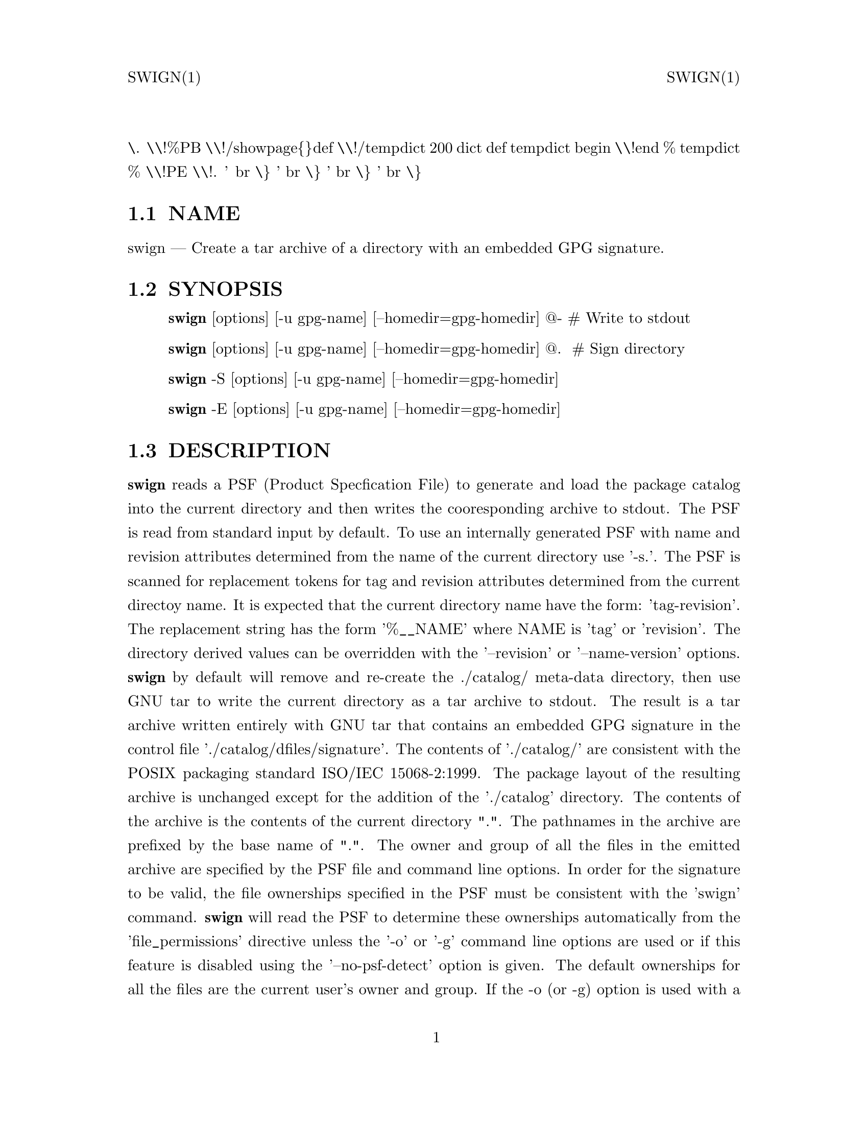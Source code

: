 \input texinfo   @c -*-texinfo-*-
@setfilename swign.info
@comment direntry.in
@dircategory Individual utilities
@direntry
* swign: (swbis).               make source packages with embedded GPG signature
@end direntry
@comment ===============================================================
@comment WARNING: Do NOT edit this file.  It was produced automatically
@comment by man2info on Tue Sep  7 20:25:45 EDT 2010
@comment for jhl@
@comment from man/man1/swign.1
@comment in /home/jhl/swbisdoc/swbis/doc
@comment ===============================================================
@comment @documentencoding ISO-8859-1
@comment troff -man typesetting style: headers, footers, no paragraph indentation
@paragraphindent none
@iftex
@parskip = 0.5@normalbaselineskip plus 3pt minus 1pt
@end iftex
@set lq ``
@set rq ''
@comment TROFF INPUT: ...\" $Header: /usr/src/docbook-to-man/cmd/RCS/docbook-to-man.sh,v 1.3 1996/06/17 03:36:49 fld Exp $
@comment ...\" $Header: /usr/src/docbook-to-man/cmd/RCS/docbook-to-man.sh,v 1.3 1996/06/17 03:36:49 fld Exp $
@comment TROFF INPUT: ...\"
@comment ...\"
@comment TROFF INPUT: ...\"	transcript compatibility for postscript use.
@comment ...\"	transcript compatibility for postscript use.
@comment TROFF INPUT: ...\"
@comment ...\"
@comment TROFF INPUT: ...\"	synopsis:  .P! <file.ps>
@comment ...\"	synopsis:  .P! <file.ps>
@comment TROFF INPUT: ...\"
@comment ...\"
@comment TROFF INPUT: .de P!
@comment .de P!
\.
@comment TROFF INPUT: .fl			\" force out current output buffer
@comment .fl			\" force out current output buffer
\\!%PB
\\!/showpage@{@}def
@comment TROFF INPUT: ...\" the following is from Ken Flowers -- it prevents dictionary overflows
@comment ...\" the following is from Ken Flowers -- it prevents dictionary overflows
\\!/tempdict 200 dict def tempdict begin
@comment TROFF INPUT: .fl			\" prolog
@comment .fl			\" prolog
@comment TROFF INPUT: .sy cat \\$1\" bring in postscript file
@comment .sy cat \\$1\" bring in postscript file
@comment TROFF INPUT: ...\" the following line matches the tempdict above
@comment ...\" the following line matches the tempdict above
\\!end % tempdict %
\\!PE
\\!.
@comment TROFF INPUT: .sp \\$2u	\" move below the image
@comment .sp \\$2u	\" move below the image
@comment TROFF INPUT: ..
@comment ..
@comment TROFF INPUT: .de pF
@comment .de pF
@comment TROFF INPUT: .ie     \\*(f1 .ds f1 \\n(.f
@comment .ie     \\*(f1 .ds f1 \\n(.f
@comment TROFF INPUT: .el .ie \\*(f2 .ds f2 \\n(.f
@comment .el .ie \\*(f2 .ds f2 \\n(.f
@comment TROFF INPUT: .el .ie \\*(f3 .ds f3 \\n(.f
@comment .el .ie \\*(f3 .ds f3 \\n(.f
@comment TROFF INPUT: .el .ie \\*(f4 .ds f4 \\n(.f
@comment .el .ie \\*(f4 .ds f4 \\n(.f
@comment TROFF INPUT: .el .tm ? font overflow
@comment .el .tm ? font overflow
@comment TROFF INPUT: .ft \\$1
@comment .ft \\$1
@comment TROFF INPUT: ..
@comment ..
@comment TROFF INPUT: .de fP
@comment .de fP
@comment TROFF INPUT: .ie     !\\*(f4 \{\
@comment .ie     !\\*(f4 \@{\
@comment TROFF INPUT: .	ft \\*(f4
@comment .	ft \\*(f4
@comment TROFF INPUT: .	ds f4\"
@comment .	ds f4\"
'	br \@}
@comment TROFF INPUT: .el .ie !\\*(f3 \{\
@comment .el .ie !\\*(f3 \@{\
@comment TROFF INPUT: .	ft \\*(f3
@comment .	ft \\*(f3
@comment TROFF INPUT: .	ds f3\"
@comment .	ds f3\"
'	br \@}
@comment TROFF INPUT: .el .ie !\\*(f2 \{\
@comment .el .ie !\\*(f2 \@{\
@comment TROFF INPUT: .	ft \\*(f2
@comment .	ft \\*(f2
@comment TROFF INPUT: .	ds f2\"
@comment .	ds f2\"
'	br \@}
@comment TROFF INPUT: .el .ie !\\*(f1 \{\
@comment .el .ie !\\*(f1 \@{\
@comment TROFF INPUT: .	ft \\*(f1
@comment .	ft \\*(f1
@comment TROFF INPUT: .	ds f1\"
@comment .	ds f1\"
'	br \@}
@comment TROFF INPUT: .el .tm ? font underflow
@comment .el .tm ? font underflow
@comment TROFF INPUT: ..
@comment ..
@comment TROFF INPUT: .ds f1\"
@comment WARNING: man/man1/swign.1:49:%%unrecognized define-string command: [.ds f1\"]
@comment TROFF INPUT: .ds f2\"
@comment WARNING: man/man1/swign.1:50:%%unrecognized define-string command: [.ds f2\"]
@comment TROFF INPUT: .ds f3\"
@comment WARNING: man/man1/swign.1:51:%%unrecognized define-string command: [.ds f3\"]
@comment TROFF INPUT: .ds f4\"
@comment WARNING: man/man1/swign.1:52:%%unrecognized define-string command: [.ds f4\"]
@comment TROFF INPUT: .TH "swign" "1"
@headings off
@everyheading SWIGN(1) @| @| SWIGN(1)
@everyfooting  @| @thispage @|
@node Top
@chapter swign" "1
@comment TROFF INPUT: .hy 0
@comment .hy 0
@comment TROFF INPUT: .if n .na
@comment .if n .na
@comment TROFF INPUT: .SH "NAME"
@c DEBUG: print_menu("Top")
@ifnottex
@menu
* NAME::
* SYNOPSIS::
* DESCRIPTION::
* OPTIONS::
* EXTERNAL EFFECTS::
* EXAMPLES::
* TESTING::
* PSF ATTRIBUTE REPLACEMENT::
* SAMPLE SOURCE PACKAGE PSF::
* ENVIRONMENT::
* RETURN VALUE::
* FILES::
* SEE ALSO::
* IDENTIFICATION::
* BUGS::
@end menu
@end ifnottex
@comment MAN2TEXI: EON
@node NAME
@section NAME
swign @r{---} Create a tar archive of a directory with an embedded GPG signature.
@comment TROFF INPUT: .SH "SYNOPSIS"
@c DEBUG: print_menu("NAME")
@comment MAN2TEXI: EON
@node SYNOPSIS
@section SYNOPSIS
@comment TROFF INPUT: .PP
@comment TROFF INPUT: .nf
@c ---------------------------------------------------------------------
@display
@b{swign} [options] [-u gpg-name] [--homedir=gpg-homedir] @@- # Write to stdout
@comment TROFF INPUT: .fi
@end display
@c ---------------------------------------------------------------------
@comment TROFF INPUT: .PP
@comment TROFF INPUT: .nf
@c ---------------------------------------------------------------------
@display
@b{swign} [options] [-u gpg-name] [--homedir=gpg-homedir] @@.  # Sign directory
@comment TROFF INPUT: .fi
@end display
@c ---------------------------------------------------------------------
@comment TROFF INPUT: .PP
@comment TROFF INPUT: .nf
@c ---------------------------------------------------------------------
@display
@b{swign} -S [options] [-u gpg-name] [--homedir=gpg-homedir]
@comment TROFF INPUT: .fi
@end display
@c ---------------------------------------------------------------------
@comment TROFF INPUT: .PP
@comment TROFF INPUT: .nf
@c ---------------------------------------------------------------------
@display
@b{swign} -E [options] [-u gpg-name] [--homedir=gpg-homedir]
@comment TROFF INPUT: .fi
@end display
@c ---------------------------------------------------------------------
@comment TROFF INPUT: .SH "DESCRIPTION"
@c DEBUG: print_menu("SYNOPSIS")
@comment MAN2TEXI: EON
@node DESCRIPTION
@section DESCRIPTION
@comment TROFF INPUT: .PP
@b{swign} reads a PSF (Product Specfication File) to generate and load the package catalog into
the current directory and then writes the cooresponding archive to stdout.
The PSF is read from standard input by default.
To use an internally generated PSF with name and revision attributes
determined from the name of the current directory use '-s.'.
@comment TROFF INPUT: .PP
The PSF is scanned for replacement tokens for
tag and revision attributes determined from the current directoy name.
It is expected that the current directory name have the form: 'tag-revision'.
The replacement string has the form '%@t{_}@t{_}NAME' where NAME is 'tag' or 'revision'.
The directory derived values can be overridden with the '--revision' or '--name-version'
options.
@comment TROFF INPUT: .PP
@b{swign} by default will remove and re-create the ./catalog/
meta-data directory, then use GNU tar to write the current directory as a tar archive to
stdout.  The result is a tar archive written entirely with GNU tar that contains an
embedded GPG signature in the control file './catalog/dfiles/signature'.
The contents of './catalog/' are consistent with the POSIX packaging
standard ISO/IEC 15068-2:1999.  The package layout of the resulting
archive is unchanged except for the addition of the './catalog' directory.
@comment TROFF INPUT: .PP
The contents of the archive is the contents of the current directory ".".
The pathnames in the archive are prefixed by the base name of ".".
The owner and group of all the files in the emitted archive are
specified by the PSF file and command line options.
@comment TROFF INPUT: .PP
In order for the signature to be valid, the file ownerships specified
in the PSF must be consistent with the 'swign' command.
@b{swign} will read the PSF to determine these ownerships
automatically from the 'file@t{_}permissions' directive unless the '-o' or '-g' command
line options are used or if this feature is disabled using the '--no-psf-detect' option
is given.
@comment TROFF INPUT: .PP
The default ownerships for all the files
are the current user's owner and group.
If the -o (or -g) option is used with a empty string for the option arg
then the file ownerships of the source files are used.
This script assumes GNU tar is installed.
@comment TROFF INPUT: .PP
After writing the ./catalog/ file and before writing the archive, the file list stored in ./catalog/dfiles/files is compared
to the current directory contents, if any difference is found the
archive is not written and error returned.
@comment TROFF INPUT: .SH "OPTIONS"
@c DEBUG: print_menu("DESCRIPTION")
@comment MAN2TEXI: EON
@node OPTIONS
@section OPTIONS
@comment TROFF INPUT: .PP
@b{--help}
@comment TROFF INPUT: .RS
@c ---------------------------------------------------------------------
@quotation
show help.
@comment TROFF INPUT: .RE
@end quotation
@c ---------------------------------------------------------------------
@comment TROFF INPUT: .PP
@b{--show-psf}
@comment TROFF INPUT: .RS
@c ---------------------------------------------------------------------
@quotation
show the PSF to stdout, and then exit.
@comment TROFF INPUT: .RE
@end quotation
@c ---------------------------------------------------------------------
@comment TROFF INPUT: .PP
@b{--no-psf-detect}
@comment TROFF INPUT: .RS
@c ---------------------------------------------------------------------
@quotation
Disable automatic detection of the PSF's file ownerships policy.
@comment TROFF INPUT: .RE
@end quotation
@c ---------------------------------------------------------------------
@comment TROFF INPUT: .PP
@b{--no-remove}
@comment TROFF INPUT: .RS
@c ---------------------------------------------------------------------
@quotation
Don't remove the ./catalog directory before overwriting.
@comment TROFF INPUT: .RE
@end quotation
@c ---------------------------------------------------------------------
@comment TROFF INPUT: .PP
@b{--file-ownerships}
@comment TROFF INPUT: .RS
@c ---------------------------------------------------------------------
@quotation
Use the file ownerships and permissions of the source files.
@comment TROFF INPUT: .RE
@end quotation
@c ---------------------------------------------------------------------
@comment TROFF INPUT: .PP
@b{-u, --local-user name}
@comment TROFF INPUT: .RS
@c ---------------------------------------------------------------------
@quotation
Use name as the user ID to sign.
@comment TROFF INPUT: .RE
@end quotation
@c ---------------------------------------------------------------------
@comment TROFF INPUT: .PP
@b{--homedir=DIR}
@comment TROFF INPUT: .RS
@c ---------------------------------------------------------------------
@quotation
Set the name of the home directory to DIR.  If not specified
then use "~/.gnupg".
@comment TROFF INPUT: .RE
@end quotation
@c ---------------------------------------------------------------------
@comment TROFF INPUT: .PP
@b{-s, --source=FILE}
@comment TROFF INPUT: .RS
@c ---------------------------------------------------------------------
@quotation
Specify a PSF file name or one of two special names, '-' for stdin, and '.' for the internally
generated PSF.
@comment TROFF INPUT: .RE
@end quotation
@c ---------------------------------------------------------------------
@comment TROFF INPUT: .PP
@b{-T, --show-names-only}
@comment TROFF INPUT: .RS
@c ---------------------------------------------------------------------
@quotation
show some info (for help and debugging) and exit.
@comment TROFF INPUT: .RE
@end quotation
@c ---------------------------------------------------------------------
@comment TROFF INPUT: .PP
@b{-t, --run-sanity-check}
@comment TROFF INPUT: .RS
@c ---------------------------------------------------------------------
@quotation
Instead of writing stdout, write the archive to ../packageDirName.swigntest.tar.gz and run some sanity tests.
@comment TROFF INPUT: .RE
@end quotation
@c ---------------------------------------------------------------------
@comment TROFF INPUT: .PP
@b{-S, --sign-only}
@comment TROFF INPUT: .RS
@c ---------------------------------------------------------------------
@quotation
Write the ./catalog/ file containing the digest and signature into "." and then exit without
writing the archive to stdout.   Same as using "." as the target such as 'swign @@.'
@comment TROFF INPUT: .RE
@end quotation
@c ---------------------------------------------------------------------
@comment TROFF INPUT: .PP
@b{-E, --emit-only}
@comment TROFF INPUT: .RS
@c ---------------------------------------------------------------------
@quotation
Do not write the ./catalog/ file containing the digest and signature into "." and then
write the archive to stdout.  This does not affect the directory contents.
@comment TROFF INPUT: .RE
@end quotation
@c ---------------------------------------------------------------------
@comment TROFF INPUT: .PP
@b{-D, --with-checkdigest FILE}
@comment TROFF INPUT: .RS
@c ---------------------------------------------------------------------
@quotation
Include the checkdigest control script sourced from FILE.
This is only needed when not supplying a PSF, that is this
option modifies an internally generated PSF.
@comment TROFF INPUT: .RE
@end quotation
@c ---------------------------------------------------------------------
@comment TROFF INPUT: .PP
@b{-o, --owner OWNER}
@comment TROFF INPUT: .RS
@c ---------------------------------------------------------------------
@quotation
Specify owner.
Use an empty string "" to specify the source file owner.
@comment TROFF INPUT: .RE
@end quotation
@c ---------------------------------------------------------------------
@comment TROFF INPUT: .PP
@b{-g, --group GROUP}
@comment TROFF INPUT: .RS
@c ---------------------------------------------------------------------
@quotation
Specify group.
Use an empty string "" to specify the source file group.
@comment TROFF INPUT: .RE
@end quotation
@c ---------------------------------------------------------------------
@comment TROFF INPUT: .PP
@b{--name-version=NAME-REV}
@comment TROFF INPUT: .RS
@c ---------------------------------------------------------------------
@quotation
Specify a product tag and revision as dash delimited.
@comment TROFF INPUT: .RE
@end quotation
@c ---------------------------------------------------------------------
@comment TROFF INPUT: .PP
@b{-r, --revision REV}
@comment TROFF INPUT: .RS
@c ---------------------------------------------------------------------
@quotation
Specify a product revision.  This will override a revision part
of the current directory's name.
@comment TROFF INPUT: .RE
@end quotation
@c ---------------------------------------------------------------------
@comment TROFF INPUT: .PP
@b{-x format}
@comment TROFF INPUT: .RS
@c ---------------------------------------------------------------------
@quotation
Specify the archive format.
Must be one of the formats of swpackage.
@comment TROFF INPUT: .RE
@end quotation
@c ---------------------------------------------------------------------
@comment TROFF INPUT: .PP
@b{@@-}
@comment TROFF INPUT: .RS
@c ---------------------------------------------------------------------
@quotation
Target, only supported target is standard output.
@comment TROFF INPUT: .RE
@end quotation
@c ---------------------------------------------------------------------
@comment TROFF INPUT: .SH "EXTERNAL EFFECTS"
@c DEBUG: print_menu("OPTIONS")
@comment MAN2TEXI: EON
@node EXTERNAL EFFECTS
@section EXTERNAL EFFECTS
@comment TROFF INPUT: .PP
The program will remove and replace a file in "." named ./catalog/.
@comment TROFF INPUT: .br
@comment .br
Nothing outside of './catalog/' is modified.
@comment TROFF INPUT: .br
@comment .br
Standard output is the target for the tar archive.
@comment TROFF INPUT: .br
@comment .br
When using the '-t' option an archive file is written to ../packageDirName.swigntest.tar.gz
@comment TROFF INPUT: .br
@comment .br
@comment TROFF INPUT: .PP
A copy of the PSF is made in /var/tmp/swign$$.
It is normally created and erased by the program.
@comment TROFF INPUT: .SH "EXAMPLES"
@c DEBUG: print_menu("EXTERNAL EFFECTS")
@comment MAN2TEXI: EON
@node EXAMPLES
@section EXAMPLES
@comment TROFF INPUT: .PP
Show the internally generated PSF to stdout.
Change directory into the directory to package, then type
@comment TROFF INPUT: .PP
@comment TROFF INPUT: .nf
@c ---------------------------------------------------------------------
@display
   swign -s. --show-psf
   #
   # or specify a owner and group policy
   swign -s. -o 0 -g 0 --show-psf
@comment TROFF INPUT: .PP
@comment TROFF INPUT: .nf
@c ---------------------------------------------------------------------
@display
@comment TROFF INPUT: .fi
@end display
@c ---------------------------------------------------------------------
@comment TROFF INPUT: .PP
@comment TROFF INPUT: .fi
@end display
@c ---------------------------------------------------------------------
@comment TROFF INPUT: .PP
@comment TROFF INPUT: .PP
Create a signed metadata (i.e. catalog/) directory of a live directory,
for example /bin
@comment TROFF INPUT: .PP
@comment TROFF INPUT: .nf
@c ---------------------------------------------------------------------
@display
       swign -D $HOME/checkdigest.sh -u "YourGPGNAME" -o "" -g "" @@.
@comment TROFF INPUT: .PP
@comment TROFF INPUT: .nf
@c ---------------------------------------------------------------------
@display
@comment TROFF INPUT: .fi
@end display
@c ---------------------------------------------------------------------
@comment TROFF INPUT: .PP
@comment TROFF INPUT: .fi
@end display
@c ---------------------------------------------------------------------
@comment TROFF INPUT: .PP
@comment TROFF INPUT: .PP
Generate the package (and verify it) using a PSF that you supply on
standard input.
Change directory into the directory to package, then type
@comment TROFF INPUT: .PP
@comment TROFF INPUT: .nf
@c ---------------------------------------------------------------------
@display
   swign -o 0 -g 0 --show-psf | swign -s - -u "gpgName" @@- | swverify -d @@-
@comment TROFF INPUT: .PP
@comment TROFF INPUT: .nf
@c ---------------------------------------------------------------------
@display
@comment TROFF INPUT: .fi
@end display
@c ---------------------------------------------------------------------
@comment TROFF INPUT: .PP
@comment TROFF INPUT: .fi
@end display
@c ---------------------------------------------------------------------
@comment TROFF INPUT: .PP
@comment TROFF INPUT: .PP
Example of directory signing and authentication.
@comment TROFF INPUT: .PP
@comment TROFF INPUT: .nf
@c ---------------------------------------------------------------------
@display
   swign -u YourGPGName -s. --file-ownerships -D /HOME/checkdigest.sh --sign-only
   swverify -d @@.
   swign  --file-ownerships -emit-only | swverify -d @@-
@comment TROFF INPUT: .PP
@comment TROFF INPUT: .nf
@c ---------------------------------------------------------------------
@display
@comment TROFF INPUT: .fi
@end display
@c ---------------------------------------------------------------------
@comment TROFF INPUT: .PP
@comment TROFF INPUT: .fi
@end display
@c ---------------------------------------------------------------------
@comment TROFF INPUT: .PP
@comment TROFF INPUT: .SH "TESTING"
@c DEBUG: print_menu("EXAMPLES")
@comment MAN2TEXI: EON
@node TESTING
@section TESTING
@comment TROFF INPUT: .PP
After running successfully with options
@b{-S}  and
@b{-D FILE}  the following should be true (report no error).
@comment TROFF INPUT: .PP
@comment TROFF INPUT: .nf
@c ---------------------------------------------------------------------
@display
          swverify --checksig .   # Deprecated form
              -or-
          swverify -d @@.     # POSIX syntax
@comment TROFF INPUT: .PP
@comment TROFF INPUT: .nf
@c ---------------------------------------------------------------------
@display
@comment TROFF INPUT: .fi
@end display
@c ---------------------------------------------------------------------
@comment TROFF INPUT: .PP
@comment TROFF INPUT: .fi
@end display
@c ---------------------------------------------------------------------
@comment TROFF INPUT: .PP
@comment TROFF INPUT: .PP
Similarly,
@comment TROFF INPUT: .PP
@comment TROFF INPUT: .nf
@c ---------------------------------------------------------------------
@display
          swign -u "your GPG Name" @@- | swverify --checksig -
              -or-
          swign -u "your GPG Name" @@- | swverify -d @@-
@comment TROFF INPUT: .fi
@end display
@c ---------------------------------------------------------------------
@comment TROFF INPUT: .PP
@comment TROFF INPUT: .PP
If a checkdigest script is included then you should unpack the package at a
new location and run  swverify -d @@. in the new location.  The
@b{checkdigest} script is a vendor extension control file
that is part of the GPG signed ./catalog directory.  As an implementation
extension behavior the @b{swverify} program will execute
this script after verification of the signature.  The script may take any action at
this point, but the intention is that it be used to verify the contents
of the package directory using GNU tools such as md5sum, sha1sum,
and tar.
@comment TROFF INPUT: .PP
If a @b{checkdigest} script is not included, then the package
user will have to manually execute the commands that would have been
executed by the script using the file meta-data in an authenticated INFO file.
When verifying the unpacked directory form of
a package,  the @b{swverify} program will return an error
if the @b{checkdigest} script is not present, though, it is not
required for verification of the tar archive file itself using
@b{swverify}.
@comment TROFF INPUT: .PP
Swign can be used to sign any directory using the file ownerships
of the source files.  The following commands act as a test
of swpackage's ability to generate an archive identical to GNU tar.
(Note: the script checkdigest.sh is found in ./bin of the source distribution.)
@comment TROFF INPUT: .PP
@comment TROFF INPUT: .nf
@c ---------------------------------------------------------------------
@display
       swign -D $HOME/checkdigest.sh -u "Test User" -o "" -g "" -S;
       swverify -d @@.
@comment TROFF INPUT: .fi
@end display
@c ---------------------------------------------------------------------
@comment TROFF INPUT: .PP
@comment TROFF INPUT: .SH "PSF ATTRIBUTE REPLACEMENT"
@c DEBUG: print_menu("TESTING")
@comment MAN2TEXI: EON
@node PSF ATTRIBUTE REPLACEMENT
@section PSF ATTRIBUTE REPLACEMENT
@comment TROFF INPUT: .PP
A PSF that is provided using the '-s' option will be scanned
for a special character sequence '%@t{_}@t{_}NAME'  where NAME is
either 'tag' or 'revision'.  'tag' is replaced with the
package name portion of the currrent directory.  'revision' is
replaced with the version portion.
@comment TROFF INPUT: .SH "SAMPLE SOURCE PACKAGE PSF"
@c DEBUG: print_menu("PSF ATTRIBUTE REPLACEMENT")
@comment MAN2TEXI: EON
@node SAMPLE SOURCE PACKAGE PSF
@section SAMPLE SOURCE PACKAGE PSF
@comment TROFF INPUT: .PP
@comment TROFF INPUT: .PP
@comment TROFF INPUT: .nf
@c ---------------------------------------------------------------------
@display
@comment TROFF INPUT: .br
@comment .br
# PSF.in  -- INPUT file to swign
# This file contains the replacement macros %@t{_}@t{_}tag and %@t{_}@t{_}revision which
# are only processed by swign.
# The distribution object need not have any attributes.
distribution
# Attributes in the distribution are mostly ignored although
# distributor control files that pertain to the distribution
# as a whole are properly placed here.  Two examples of files
# that are useful here are:
  AUTHORS < AUTHORS   # This places the file in ./catalog/dfiles
  COPYING < COPYING   # This places the file in ./catalog/dfiles
# This places the checkdigest script in ./catalog/dfiles/checkdigest
# For a description of the checkdigest script see the info document for
# 'swbis' or the swverify manual page.
# The checkdigest script is a verification hook for swverify used when
# verifying the unpacked tarball (i.e. the package path name
# prefix directory).
  checkdigest  < bin/checkdigest.sh
# The vendor object provides attributes to describe
# the distributor.  At this time, how these attributes
# are used is not addressed.
# The Vendor object is optional
vendor
   the@t{_}term@t{_}vendor@t{_}is@t{_}misleading True  # One of: True, False
   tag shortName    # Other vendor tags could be the short name of your
                         # organization name, or  your initials, etc.
   title Your Name
   qualifier author
   description "Maintainer of somepackage"
# Most packages do not need a bundle.  At this point in swbis'
# development 'bundles' are mostly ignored.  Bundles are meta
# packages, it is an object that contains other bundles and
# products whether included in this distribution tarball or not.
# The Bundle object is optional
bundle
   tag somepackage
# The product object contains the attributes of common
# interest such as the description, version and name.
product
   description "somepackage description
can be mult-line"
   tag %@t{_}@t{_}tag                       # This is the package name
   revision %@t{_}@t{_}revision             # This is the package version
   vendor@t{_}tag shortName             # Match vendor.tag above
   title "somepackage - software"
   control@t{_}directory ""             # Empty string, Important
# The fileset object contains the files.  The tag, revision,
# and description attributes are mostly ignored.
# At this time swbis supports only one (1) fileset.
fileset
    tag sources
    control@t{_}directory ""   # Empty string, Important
    title somepackage source code
    description "The source distribution of somepackage"
# file@t{_}permissions:
# Here is an important policy.  This will cause 'swpackage'
# to create the tar achive with all files owned by uid and
# gid zero (0), the user name 'root' will not be included
# in the uname and gname tar header fields.  This is similar
# to the effect of GNU tar options --numeric --owner=root
# --group=root .
# To use the name and ids of the source files delete the line
# or reset the file@t{_}permissions adding after or changing to:
#    file@t{_}permissions -u 000
#
# NOTE:  Using "file@t{_}permissions -o 0 -g 0"  is preferred
# because it will allow the end user to more easily verify
# the directory (unpacked) form of the package using standard
# non-swbis tools.
#   file@t{_}permissions -u 000  # To use ownerships of source files
    file@t{_}permissions -o 0 -g 0
# The following two (2) lines mean include every file in the current
# directory.
    directory .
    file *
# You want to exclude the files in ./catalog because it
# should not be part of the paylaod section.  This is
# mandatory.
   exclude catalog
# You may also want other excludes
   exclude CVS
   exclude */CVS
   # exclude .svn
   # exclude */.svn
# End of PSF
@comment TROFF INPUT: .fi
@end display
@c ---------------------------------------------------------------------
@comment TROFF INPUT: .PP
@comment TROFF INPUT: .SH "ENVIRONMENT"
@c DEBUG: print_menu("SAMPLE SOURCE PACKAGE PSF")
@comment MAN2TEXI: EON
@node ENVIRONMENT
@section ENVIRONMENT
@comment TROFF INPUT: .PP
@b{SWPACKAGEPASSFD}
@comment TROFF INPUT: .RS
@c ---------------------------------------------------------------------
@quotation
Sets the swpackage @i{--passphrase-fd} option.  Set the option arg
to a integer value of the file descriptor, or to "env" to read the passphrase from
the environment variable SWPACKAGEPASSPHRASE, or to "agent" to cause gpg to use
gpg-agent, or "tty" to read from the terminal.
@comment TROFF INPUT: .RE
@end quotation
@c ---------------------------------------------------------------------
@comment TROFF INPUT: .PP
@b{SWPACKAGEPASSPHRASE}
@comment TROFF INPUT: .RS
@c ---------------------------------------------------------------------
@quotation
Use the value as the passphrase if swpackage's @i{--passphrase-fd} is
set to "env"
@comment TROFF INPUT: .RE
@end quotation
@c ---------------------------------------------------------------------
@comment TROFF INPUT: .PP
@b{GNUPGHOME}
@comment TROFF INPUT: .RS
@c ---------------------------------------------------------------------
@quotation
Sets the --gpg-home option of swpackage.
@comment TROFF INPUT: .RE
@end quotation
@c ---------------------------------------------------------------------
@comment TROFF INPUT: .PP
@b{GNUPGNAME}
@comment TROFF INPUT: .RS
@c ---------------------------------------------------------------------
@quotation
Sets the --gpg-name option of swpackage, which is turn set the --local-user option of gpg.
@comment TROFF INPUT: .RE
@end quotation
@c ---------------------------------------------------------------------
@comment TROFF INPUT: .SH "RETURN VALUE"
@c DEBUG: print_menu("ENVIRONMENT")
@comment MAN2TEXI: EON
@node RETURN VALUE
@section RETURN VALUE
@comment TROFF INPUT: .PP
0 on success, non-zero on failure.
@comment TROFF INPUT: .SH "FILES"
@c DEBUG: print_menu("RETURN VALUE")
@comment MAN2TEXI: EON
@node FILES
@section FILES
@comment TROFF INPUT: .br
@comment .br
 \<@i{path}\>/@b{catalog}/
@comment TROFF INPUT: .SH "SEE ALSO"
@c DEBUG: print_menu("FILES")
@comment MAN2TEXI: EON
@node SEE ALSO
@section SEE ALSO
@comment TROFF INPUT: .PP
info swbis
@comment TROFF INPUT: .PP
swpackage(8), gpg
@comment TROFF INPUT: .SH "IDENTIFICATION"
@c DEBUG: print_menu("SEE ALSO")
@comment MAN2TEXI: EON
@node IDENTIFICATION
@section IDENTIFICATION
@comment TROFF INPUT: .PP
@comment TROFF INPUT: .PP
@comment TROFF INPUT: .nf
@c ---------------------------------------------------------------------
@display
 swign(1): The source directory signing utility of the swbis project.
 Author: J. Lowe jhlowe@@acm.org
 Version: 1.6
 Last Updated: 2008-01
 Copying: GNU Free Documentation License
@comment TROFF INPUT: .fi
@end display
@c ---------------------------------------------------------------------
@comment TROFF INPUT: .PP
@comment TROFF INPUT: .SH "BUGS"
@c DEBUG: print_menu("IDENTIFICATION")
@comment MAN2TEXI: EON
@node BUGS
@section BUGS
@comment TROFF INPUT: .PP
Symbolic links in a package are problematic for verifying the unpacked form of a
package since the modification time is not preserved.  They have no affect on
verification of the tar archive file using 'swverify'.
@comment TROFF INPUT: .PP
If a directory is signed using the '-S' option and has a file path greater than
99 chars in length then it will be unverifiable if the 'ustar0' format and
GNU tar 1.13.25 was used.
@comment TROFF INPUT: .PP
Verification of the directory form of a distribution (i.e. the installed tarball
path name prefix) such as running 'swverify -d @@.' after running 'swign -S'
will fail if the order of directory entries is not compatible with
traditional Unix file system directory entry ordering.  This incompatibility may be present in
the Ext3, reiserFS, and DarwinOS et.al file systems.
@comment TROFF INPUT: .PP
The file ownership policy of the PSF, the checkdigest script (if any) and the command line
options must agree.
The default file ownership policies of this program are suited to packaged products
where file user and group ownerships are not a critical feature.
@comment  created by instant / docbook-to-man, Tue 07 Sep 2010, 20:25
@bye
